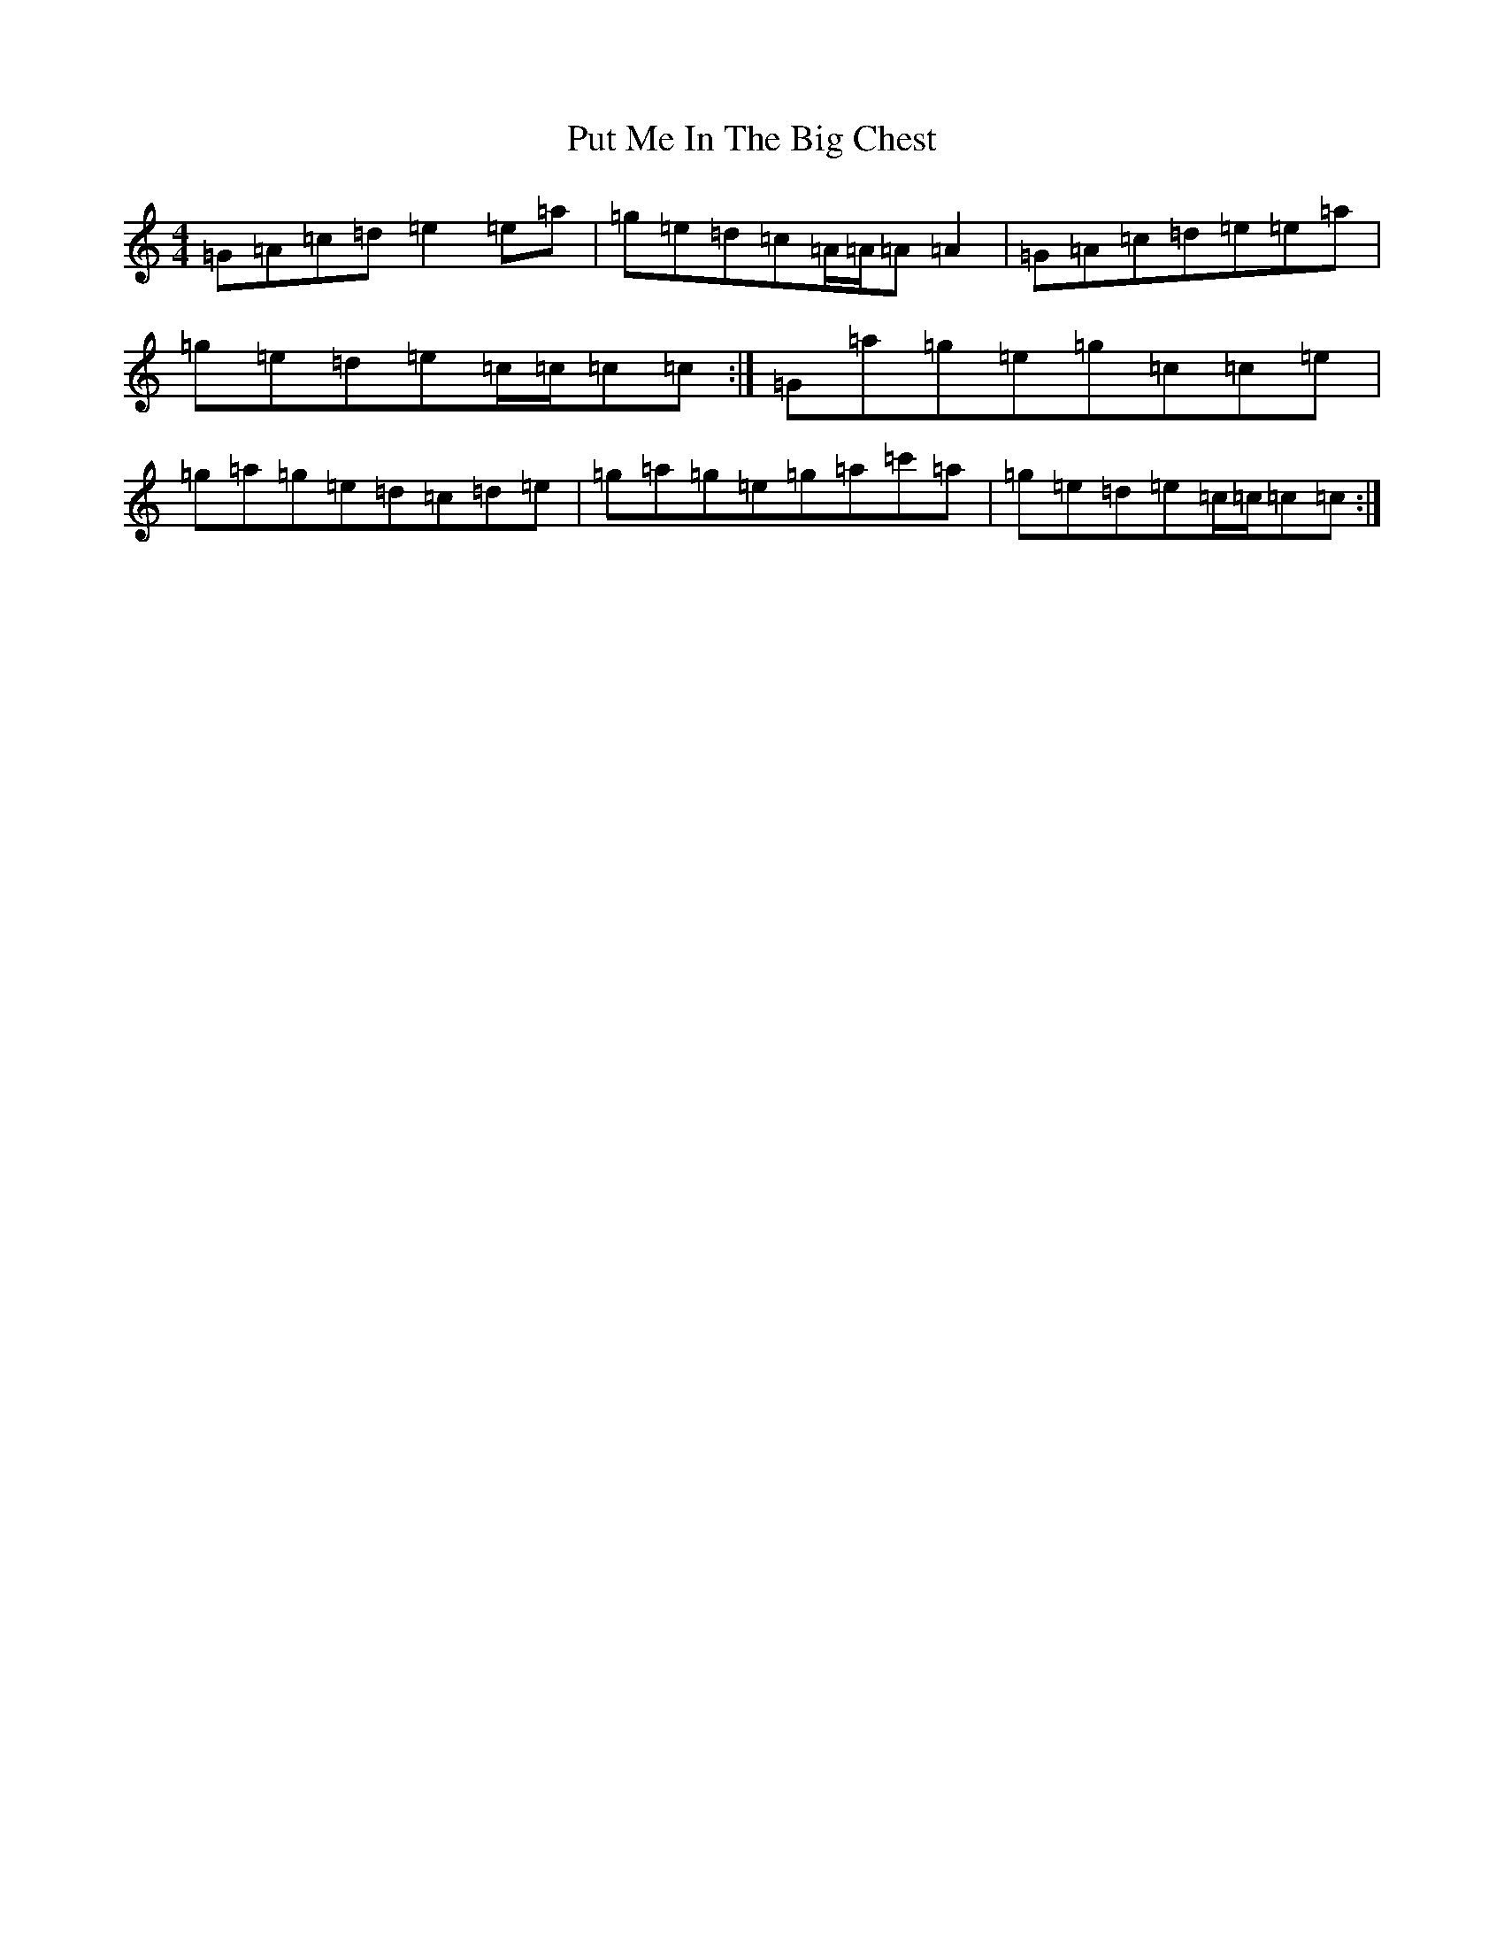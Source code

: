 X: 17544
T: Put Me In The Big Chest
S: https://thesession.org/tunes/3105#setting16221
R: reel
M:4/4
L:1/8
K: C Major
=G=A=c=d=e2=e=a|=g=e=d=c=A/2=A/2=A=A2|=G=A=c=d=e=e=a|=g=e=d=e=c/2=c/2=c=c:|=G=a=g=e=g=c=c=e|=g=a=g=e=d=c=d=e|=g=a=g=e=g=a=c'=a|=g=e=d=e=c/2=c/2=c=c:|
